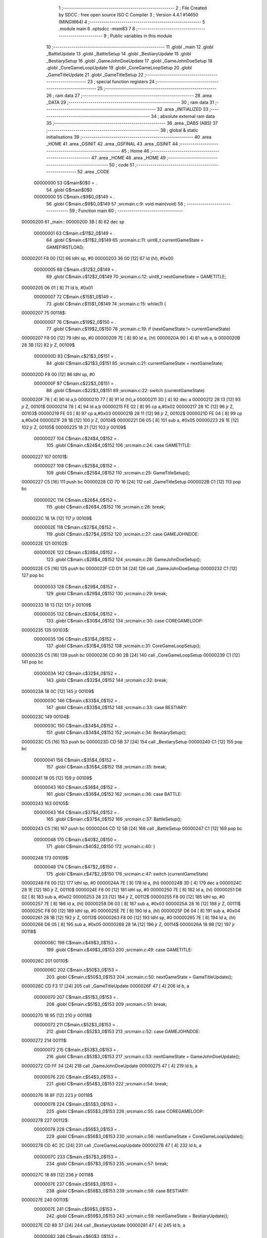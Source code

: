                                       1 ;--------------------------------------------------------
                                      2 ; File Created by SDCC : free open source ISO C Compiler 
                                      3 ; Version 4.4.1 #14650 (MINGW64)
                                      4 ;--------------------------------------------------------
                                      5 	.module main
                                      6 	.optsdcc -msm83
                                      7 	
                                      8 ;--------------------------------------------------------
                                      9 ; Public variables in this module
                                     10 ;--------------------------------------------------------
                                     11 	.globl _main
                                     12 	.globl _BattleUpdate
                                     13 	.globl _BattleSetup
                                     14 	.globl _BestiaryUpdate
                                     15 	.globl _BestiarySetup
                                     16 	.globl _GameJohnDoeUpdate
                                     17 	.globl _GameJohnDoeSetup
                                     18 	.globl _CoreGameLoopUpdate
                                     19 	.globl _CoreGameLoopSetup
                                     20 	.globl _GameTitleUpdate
                                     21 	.globl _GameTitleSetup
                                     22 ;--------------------------------------------------------
                                     23 ; special function registers
                                     24 ;--------------------------------------------------------
                                     25 ;--------------------------------------------------------
                                     26 ; ram data
                                     27 ;--------------------------------------------------------
                                     28 	.area _DATA
                                     29 ;--------------------------------------------------------
                                     30 ; ram data
                                     31 ;--------------------------------------------------------
                                     32 	.area _INITIALIZED
                                     33 ;--------------------------------------------------------
                                     34 ; absolute external ram data
                                     35 ;--------------------------------------------------------
                                     36 	.area _DABS (ABS)
                                     37 ;--------------------------------------------------------
                                     38 ; global & static initialisations
                                     39 ;--------------------------------------------------------
                                     40 	.area _HOME
                                     41 	.area _GSINIT
                                     42 	.area _GSFINAL
                                     43 	.area _GSINIT
                                     44 ;--------------------------------------------------------
                                     45 ; Home
                                     46 ;--------------------------------------------------------
                                     47 	.area _HOME
                                     48 	.area _HOME
                                     49 ;--------------------------------------------------------
                                     50 ; code
                                     51 ;--------------------------------------------------------
                                     52 	.area _CODE
                         00000000    53 	G$main$0$0	= .
                                     54 	.globl	G$main$0$0
                         00000000    55 	C$main.c$9$0_0$149	= .
                                     56 	.globl	C$main.c$9$0_0$149
                                     57 ;src\main.c:9: void main(void)
                                     58 ;	---------------------------------
                                     59 ; Function main
                                     60 ; ---------------------------------
    00000200                         61 _main::
    00000200 3B               [ 8]   62 	dec	sp
                         00000001    63 	C$main.c$11$2_0$149	= .
                                     64 	.globl	C$main.c$11$2_0$149
                                     65 ;src\main.c:11: uint8_t currentGameState = GAMEFIRSTLOAD;
    00000201 F8 00            [12]   66 	ldhl	sp,	#0
    00000203 36 00            [12]   67 	ld	(hl), #0x00
                         00000005    68 	C$main.c$12$2_0$149	= .
                                     69 	.globl	C$main.c$12$2_0$149
                                     70 ;src\main.c:12: uint8_t nextGameState = GAMETITLE;
    00000205 06 01            [ 8]   71 	ld	b, #0x01
                         00000007    72 	C$main.c$15$1_0$149	= .
                                     73 	.globl	C$main.c$15$1_0$149
                                     74 ;src\main.c:15: while(1) { 
    00000207                         75 00118$:
                         00000007    76 	C$main.c$19$2_0$150	= .
                                     77 	.globl	C$main.c$19$2_0$150
                                     78 ;src\main.c:19: if (nextGameState != currentGameState)
    00000207 F8 00            [12]   79 	ldhl	sp,	#0
    00000209 7E               [ 8]   80 	ld	a, (hl)
    0000020A 90               [ 4]   81 	sub	a, b
    0000020B 28 3B            [12]   82 	jr	Z, 00109$
                         0000000D    83 	C$main.c$21$3_0$151	= .
                                     84 	.globl	C$main.c$21$3_0$151
                                     85 ;src\main.c:21: currentGameState = nextGameState;
    0000020D F8 00            [12]   86 	ldhl	sp,	#0
                         0000000F    87 	C$main.c$22$3_0$151	= .
                                     88 	.globl	C$main.c$22$3_0$151
                                     89 ;src\main.c:22: switch (currentGameState)
    0000020F 78               [ 4]   90 	ld	a,b
    00000210 77               [ 8]   91 	ld	(hl),a
    00000211 3D               [ 4]   92 	dec	a
    00000212 28 13            [12]   93 	jr	Z, 00101$
    00000214 78               [ 4]   94 	ld	a,b
    00000215 FE 02            [ 8]   95 	cp	a,#0x02
    00000217 28 1C            [12]   96 	jr	Z, 00103$
    00000219 FE 03            [ 8]   97 	cp	a,#0x03
    0000021B 28 11            [12]   98 	jr	Z, 00102$
    0000021D FE 04            [ 8]   99 	cp	a,#0x04
    0000021F 28 1B            [12]  100 	jr	Z, 00104$
    00000221 D6 05            [ 8]  101 	sub	a, #0x05
    00000223 28 1E            [12]  102 	jr	Z, 00105$
    00000225 18 21            [12]  103 	jr	00109$
                         00000027   104 	C$main.c$24$4_0$152	= .
                                    105 	.globl	C$main.c$24$4_0$152
                                    106 ;src\main.c:24: case GAMETITLE:
    00000227                        107 00101$:
                         00000027   108 	C$main.c$25$4_0$152	= .
                                    109 	.globl	C$main.c$25$4_0$152
                                    110 ;src\main.c:25: GameTitleSetup();
    00000227 C5               [16]  111 	push	bc
    00000228 CD 7D 16         [24]  112 	call	_GameTitleSetup
    0000022B C1               [12]  113 	pop	bc
                         0000002C   114 	C$main.c$26$4_0$152	= .
                                    115 	.globl	C$main.c$26$4_0$152
                                    116 ;src\main.c:26: break;
    0000022C 18 1A            [12]  117 	jr	00109$
                         0000002E   118 	C$main.c$27$4_0$152	= .
                                    119 	.globl	C$main.c$27$4_0$152
                                    120 ;src\main.c:27: case GAMEJOHNDOE:
    0000022E                        121 00102$:
                         0000002E   122 	C$main.c$28$4_0$152	= .
                                    123 	.globl	C$main.c$28$4_0$152
                                    124 ;src\main.c:28: GameJohnDoeSetup();
    0000022E C5               [16]  125 	push	bc
    0000022F CD D1 34         [24]  126 	call	_GameJohnDoeSetup
    00000232 C1               [12]  127 	pop	bc
                         00000033   128 	C$main.c$29$4_0$152	= .
                                    129 	.globl	C$main.c$29$4_0$152
                                    130 ;src\main.c:29: break;
    00000233 18 13            [12]  131 	jr	00109$
                         00000035   132 	C$main.c$30$4_0$152	= .
                                    133 	.globl	C$main.c$30$4_0$152
                                    134 ;src\main.c:30: case COREGAMELOOP:
    00000235                        135 00103$:
                         00000035   136 	C$main.c$31$4_0$152	= .
                                    137 	.globl	C$main.c$31$4_0$152
                                    138 ;src\main.c:31: CoreGameLoopSetup();
    00000235 C5               [16]  139 	push	bc
    00000236 CD 90 2B         [24]  140 	call	_CoreGameLoopSetup
    00000239 C1               [12]  141 	pop	bc
                         0000003A   142 	C$main.c$32$4_0$152	= .
                                    143 	.globl	C$main.c$32$4_0$152
                                    144 ;src\main.c:32: break;
    0000023A 18 0C            [12]  145 	jr	00109$
                         0000003C   146 	C$main.c$33$4_0$152	= .
                                    147 	.globl	C$main.c$33$4_0$152
                                    148 ;src\main.c:33: case BESTIARY:
    0000023C                        149 00104$:
                         0000003C   150 	C$main.c$34$4_0$152	= .
                                    151 	.globl	C$main.c$34$4_0$152
                                    152 ;src\main.c:34: BestiarySetup();
    0000023C C5               [16]  153 	push	bc
    0000023D CD 5B 37         [24]  154 	call	_BestiarySetup
    00000240 C1               [12]  155 	pop	bc
                         00000041   156 	C$main.c$35$4_0$152	= .
                                    157 	.globl	C$main.c$35$4_0$152
                                    158 ;src\main.c:35: break;
    00000241 18 05            [12]  159 	jr	00109$
                         00000043   160 	C$main.c$36$4_0$152	= .
                                    161 	.globl	C$main.c$36$4_0$152
                                    162 ;src\main.c:36: case BATTLE:
    00000243                        163 00105$:
                         00000043   164 	C$main.c$37$4_0$152	= .
                                    165 	.globl	C$main.c$37$4_0$152
                                    166 ;src\main.c:37: BattleSetup();
    00000243 C5               [16]  167 	push	bc
    00000244 CD 12 5B         [24]  168 	call	_BattleSetup
    00000247 C1               [12]  169 	pop	bc
                         00000048   170 	C$main.c$40$2_0$150	= .
                                    171 	.globl	C$main.c$40$2_0$150
                                    172 ;src\main.c:40: }
    00000248                        173 00109$:
                         00000048   174 	C$main.c$47$2_0$150	= .
                                    175 	.globl	C$main.c$47$2_0$150
                                    176 ;src\main.c:47: switch (currentGameState)
    00000248 F8 00            [12]  177 	ldhl	sp,	#0
    0000024A 7E               [ 8]  178 	ld	a, (hl)
    0000024B 3D               [ 4]  179 	dec	a
    0000024C 28 1E            [12]  180 	jr	Z, 00110$
    0000024E F8 00            [12]  181 	ldhl	sp,	#0
    00000250 7E               [ 8]  182 	ld	a, (hl)
    00000251 D6 02            [ 8]  183 	sub	a, #0x02
    00000253 28 23            [12]  184 	jr	Z, 00112$
    00000255 F8 00            [12]  185 	ldhl	sp,	#0
    00000257 7E               [ 8]  186 	ld	a, (hl)
    00000258 D6 03            [ 8]  187 	sub	a, #0x03
    0000025A 28 16            [12]  188 	jr	Z, 00111$
    0000025C F8 00            [12]  189 	ldhl	sp,	#0
    0000025E 7E               [ 8]  190 	ld	a, (hl)
    0000025F D6 04            [ 8]  191 	sub	a, #0x04
    00000261 28 1B            [12]  192 	jr	Z, 00113$
    00000263 F8 00            [12]  193 	ldhl	sp,	#0
    00000265 7E               [ 8]  194 	ld	a, (hl)
    00000266 D6 05            [ 8]  195 	sub	a, #0x05
    00000268 28 1A            [12]  196 	jr	Z, 00114$
    0000026A 18 9B            [12]  197 	jr	00118$
                         0000006C   198 	C$main.c$49$3_0$153	= .
                                    199 	.globl	C$main.c$49$3_0$153
                                    200 ;src\main.c:49: case GAMETITLE:
    0000026C                        201 00110$:
                         0000006C   202 	C$main.c$50$3_0$153	= .
                                    203 	.globl	C$main.c$50$3_0$153
                                    204 ;src\main.c:50: nextGameState = GameTitleUpdate();
    0000026C CD F3 17         [24]  205 	call	_GameTitleUpdate
    0000026F 47               [ 4]  206 	ld	b, a
                         00000070   207 	C$main.c$51$3_0$153	= .
                                    208 	.globl	C$main.c$51$3_0$153
                                    209 ;src\main.c:51: break;
    00000270 18 95            [12]  210 	jr	00118$
                         00000072   211 	C$main.c$52$3_0$153	= .
                                    212 	.globl	C$main.c$52$3_0$153
                                    213 ;src\main.c:52: case GAMEJOHNDOE:
    00000272                        214 00111$:
                         00000072   215 	C$main.c$53$3_0$153	= .
                                    216 	.globl	C$main.c$53$3_0$153
                                    217 ;src\main.c:53: nextGameState = GameJohnDoeUpdate();
    00000272 CD FF 34         [24]  218 	call	_GameJohnDoeUpdate
    00000275 47               [ 4]  219 	ld	b, a
                         00000076   220 	C$main.c$54$3_0$153	= .
                                    221 	.globl	C$main.c$54$3_0$153
                                    222 ;src\main.c:54: break;
    00000276 18 8F            [12]  223 	jr	00118$
                         00000078   224 	C$main.c$55$3_0$153	= .
                                    225 	.globl	C$main.c$55$3_0$153
                                    226 ;src\main.c:55: case COREGAMELOOP:
    00000278                        227 00112$:
                         00000078   228 	C$main.c$56$3_0$153	= .
                                    229 	.globl	C$main.c$56$3_0$153
                                    230 ;src\main.c:56: nextGameState = CoreGameLoopUpdate();
    00000278 CD 4C 2C         [24]  231 	call	_CoreGameLoopUpdate
    0000027B 47               [ 4]  232 	ld	b, a
                         0000007C   233 	C$main.c$57$3_0$153	= .
                                    234 	.globl	C$main.c$57$3_0$153
                                    235 ;src\main.c:57: break;
    0000027C 18 89            [12]  236 	jr	00118$
                         0000007E   237 	C$main.c$58$3_0$153	= .
                                    238 	.globl	C$main.c$58$3_0$153
                                    239 ;src\main.c:58: case BESTIARY:
    0000027E                        240 00113$:
                         0000007E   241 	C$main.c$59$3_0$153	= .
                                    242 	.globl	C$main.c$59$3_0$153
                                    243 ;src\main.c:59: nextGameState = BestiaryUpdate();
    0000027E CD 89 37         [24]  244 	call	_BestiaryUpdate
    00000281 47               [ 4]  245 	ld	b, a
                         00000082   246 	C$main.c$60$3_0$153	= .
                                    247 	.globl	C$main.c$60$3_0$153
                                    248 ;src\main.c:60: break;
    00000282 18 83            [12]  249 	jr	00118$
                         00000084   250 	C$main.c$61$3_0$153	= .
                                    251 	.globl	C$main.c$61$3_0$153
                                    252 ;src\main.c:61: case BATTLE:
    00000284                        253 00114$:
                         00000084   254 	C$main.c$62$3_0$153	= .
                                    255 	.globl	C$main.c$62$3_0$153
                                    256 ;src\main.c:62: nextGameState = BattleUpdate();
    00000284 CD A0 5F         [24]  257 	call	_BattleUpdate
    00000287 47               [ 4]  258 	ld	b, a
                         00000088   259 	C$main.c$63$3_0$153	= .
                                    260 	.globl	C$main.c$63$3_0$153
                                    261 ;src\main.c:63: break;
    00000288 C3 07 02         [16]  262 	jp	00118$
                         0000008B   263 	C$main.c$66$1_0$149	= .
                                    264 	.globl	C$main.c$66$1_0$149
                                    265 ;src\main.c:66: }
                         0000008B   266 	C$main.c$73$1_0$149	= .
                                    267 	.globl	C$main.c$73$1_0$149
                                    268 ;src\main.c:73: }
    0000028B 33               [ 8]  269 	inc	sp
                         0000008C   270 	C$main.c$73$1_0$149	= .
                                    271 	.globl	C$main.c$73$1_0$149
                         0000008C   272 	XG$main$0$0	= .
                                    273 	.globl	XG$main$0$0
    0000028C C9               [16]  274 	ret
                                    275 	.area _CODE
                                    276 	.area _INITIALIZER
                                    277 	.area _CABS (ABS)
